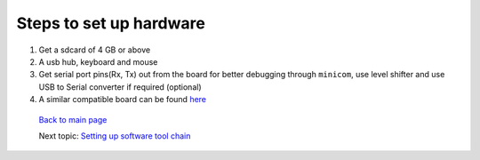 ========================
Steps to set up hardware
========================

#. Get a sdcard of 4 GB or above

#. A usb hub, keyboard and mouse

#. Get serial port pins(Rx, Tx) out from the board for better debugging through ``minicom``, use level shifter and use USB to Serial converter if required (optional)

#. A similar compatible board can be found `here <https://github.com/androportal/OLINUXINO>`_


 `Back to main page <https://github.com/androportal/linux-on-aakash/blob/master/README.rst>`_ 

 Next topic: `Setting up software tool chain <https://github.com/androportal/linux-on-aakash/blob/master/setting_up_software_toolchain.rst>`_

